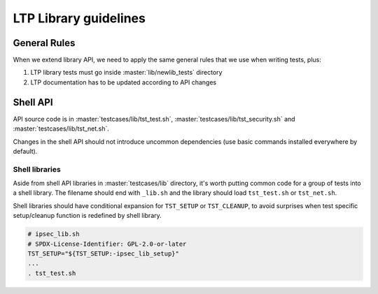 .. SPDX-License-Identifier: GPL-2.0-or-later

LTP Library guidelines
======================

General Rules
-------------

When we extend library API, we need to apply the same general rules that we use
when writing tests, plus:

#. LTP library tests must go inside :master:`lib/newlib_tests` directory
#. LTP documentation has to be updated according to API changes

Shell API
---------

API source code is in :master:`testcases/lib/tst_test.sh`,
:master:`testcases/lib/tst_security.sh` and :master:`testcases/lib/tst_net.sh`.

Changes in the shell API should not introduce uncommon dependencies
(use basic commands installed everywhere by default).

Shell libraries
~~~~~~~~~~~~~~~

Aside from shell API libraries in :master:`testcases/lib` directory, it's
worth putting common code for a group of tests into a shell library.
The filename should end with ``_lib.sh`` and the library should load
``tst_test.sh`` or ``tst_net.sh``.

Shell libraries should have conditional expansion for ``TST_SETUP`` or
``TST_CLEANUP``, to avoid surprises when test specific setup/cleanup function is
redefined by shell library.

.. code-block:: bash

    # ipsec_lib.sh
    # SPDX-License-Identifier: GPL-2.0-or-later
    TST_SETUP="${TST_SETUP:-ipsec_lib_setup}"
    ...
    . tst_test.sh
